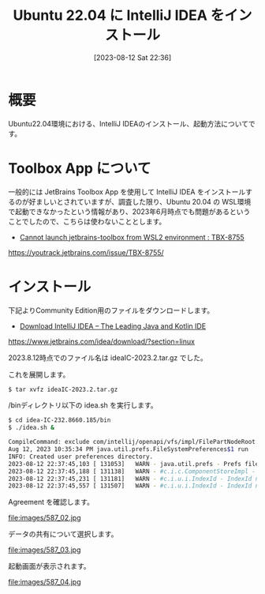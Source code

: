 #+BLOG: wurly-blog
#+POSTID: 587
#+ORG2BLOG:
#+DATE: [2023-08-12 Sat 22:36]
#+OPTIONS: toc:nil num:nil todo:nil pri:nil tags:nil ^:nil
#+CATEGORY: Java
#+TAGS: 
#+DESCRIPTION:
#+TITLE: Ubuntu 22.04 に IntelliJ IDEA をインストール

* 概要

Ubuntu22.04環境における、IntelliJ IDEAのインストール、起動方法についてです。

* Toolbox App について

一般的には JetBrains Toolbox App を使用して IntelliJ IDEA をインストールするのが好ましいとされていますが、調査した限り、Ubuntu 20.04 の WSL環境で起動できなかったという情報があり、2023年6月時点でも問題があるということでしたので、こちらは使わないこととします。

 - [[https://youtrack.jetbrains.com/issue/TBX-8755/][Cannot launch jetbrains-toolbox from WSL2 environment : TBX-8755]]
https://youtrack.jetbrains.com/issue/TBX-8755/

* インストール

下記よりCommunity Edition用のファイルをダウンロードします。

 - [[https://www.jetbrains.com/idea/download/?section=linux][Download IntelliJ IDEA – The Leading Java and Kotlin IDE]]
https://www.jetbrains.com/idea/download/?section=linux

2023.8.12時点でのファイル名は ideaIC-2023.2.tar.gz でした。

これを展開します。

#+begin_src sh
$ tar xvfz ideaIC-2023.2.tar.gz
#+end_src

/binディレクトリ以下の idea.sh を実行します。

#+begin_src sh
$ cd idea-IC-232.8660.185/bin
$ ./idea.sh &
#+end_src

#+begin_src sh
CompileCommand: exclude com/intellij/openapi/vfs/impl/FilePartNodeRoot.trieDescend bool exclude = true
Aug 12, 2023 10:35:34 PM java.util.prefs.FileSystemPreferences$1 run
INFO: Created user preferences directory.
2023-08-12 22:37:45,103 [ 131053]   WARN - java.util.prefs - Prefs file removed in background /home/wurly/.java/.userPrefs/prefs.xml
2023-08-12 22:37:45,188 [ 131138]   WARN - #c.i.c.ComponentStoreImpl - Duplicated scheme Light - old: Light, new Light
2023-08-12 22:37:45,231 [ 131181]   WARN - #c.i.u.i.IndexId - IndexId name[com.android.tools.idea.model.AndroidManifestIndex$Companion$NAME$1.NAME] should match [[A-Za-z0-9_.\-]+]. Names with unsafe characters could cause issues on some platforms. This warning likely will be escalated to an error in the following releases.
2023-08-12 22:37:45,557 [ 131507]   WARN - #c.i.u.i.IndexId - IndexId name[shared.index.hashes.com.android.tools.idea.model.AndroidManifestIndex$Companion$NAME$1.NAME] should match [[A-Za-z0-9_.\-]+]. Names with unsafe characters could cause issues on some platforms. This warning likely will be escalated to an error in the following releases.
#+end_src

Agreement を確認します。

file:images/587_02.jpg

データの共有について選択します。

file:images/587_03.jpg

起動画面が表示されます。

file:images/587_04.jpg

# images/587_02.jpg http://cha.la.coocan.jp/wp/wp-content/uploads/2023/08/587_02.jpg
# images/587_03.jpg http://cha.la.coocan.jp/wp/wp-content/uploads/2023/08/587_03.jpg
# images/587_04.jpg http://cha.la.coocan.jp/wp/wp-content/uploads/2023/08/587_04.jpg
